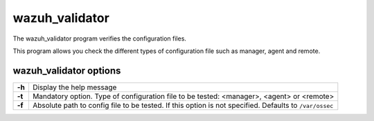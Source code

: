 .. Copyright (C) 2019 Wazuh, Inc.

.. _wazuh_validator:

wazuh_validator
================

The wazuh_validator program verifies the configuration files.

This program allows you check the different types of configuration file such as manager, agent and remote.

wazuh_validator options
-----------------------

+-------------------+---------------------------------------------------------+
| **-h**            | Display the help message                                |
+-------------------+---------------------------------------------------------+
| **-t**            | Mandatory option. Type of configuration file to be      |
|                   | tested: <manager>, <agent> or <remote>                  |
+-------------------+---------------------------------------------------------+
| **-f**            | Absolute path to config file to be tested. If this      |
|                   | option is not specified. Defaults to ``/var/ossec``     |
+-------------------+---------------------------------------------------------+